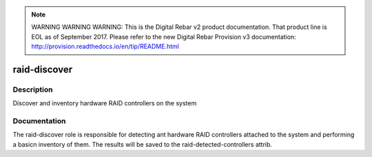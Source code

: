 
.. note:: WARNING WARNING WARNING:  This is the Digital Rebar v2 product documentation.  That product line is EOL as of September 2017.  Please refer to the new Digital Rebar Provision v3 documentation:  http:\/\/provision.readthedocs.io\/en\/tip\/README.html

=============
raid-discover
=============

Description
===========
Discover and inventory hardware RAID controllers on the system

Documentation
=============

The raid-discover role is responsible for detecting ant hardware RAID controllers
attached to the system and performing a basicn inventory of them.  The
results will be saved to the raid-detected-controllers attrib.
